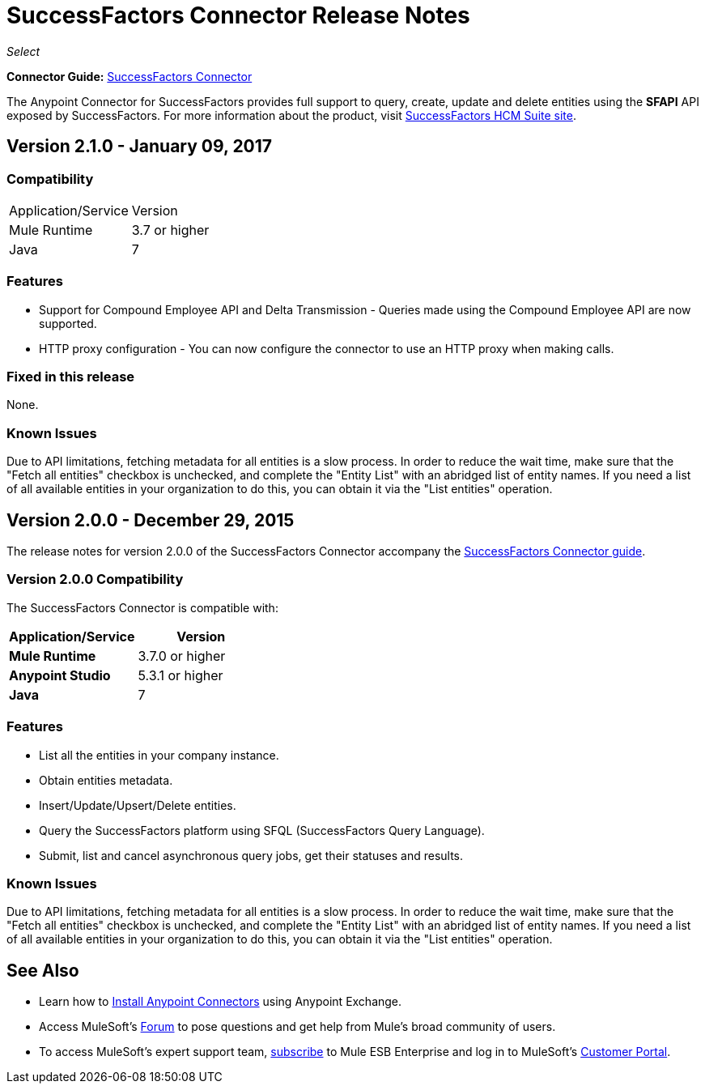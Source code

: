 = SuccessFactors Connector Release Notes
:keywords: release notes, connector, sap, successfactors

_Select_

*Connector Guide:* link:/mule-user-guide/v/3.8/successfactors-connector[SuccessFactors Connector]

The Anypoint Connector for SuccessFactors provides full support to query, create, update and delete entities using the **SFAPI** API exposed by SuccessFactors. For more information about the product, visit link:https://help.sap.com/cloud4hr[SuccessFactors HCM Suite site].

== Version 2.1.0 - January 09, 2017

=== Compatibility

|===
|Application/Service|Version
|Mule Runtime |3.7 or higher
|Java |7
|===

=== Features

* Support for Compound Employee API and Delta Transmission - Queries made using the Compound Employee API are now supported.
* HTTP proxy configuration - You can now configure the connector to use an HTTP proxy when making calls.

=== Fixed in this release

None.

=== Known Issues

Due to API limitations, fetching metadata for all entities is a slow process. In order to reduce the wait time, make sure that the "Fetch all entities" checkbox is unchecked, and complete the "Entity List" with an abridged list of entity names. If you need a list of all available entities in your organization to do this, you can obtain it via the "List entities" operation.


== Version 2.0.0 - December 29, 2015

The release notes for version 2.0.0 of the SuccessFactors Connector accompany the link:/mule-user-guide/v/3.8/successfactors-connector[SuccessFactors Connector guide].

=== Version 2.0.0 Compatibility

The SuccessFactors Connector is compatible with:

|===
|Application/Service|Version

|*Mule Runtime* |3.7.0 or higher
|*Anypoint Studio* |5.3.1 or higher
|*Java* |7
|===

=== Features

- List all the entities in your company instance.
- Obtain entities metadata.
- Insert/Update/Upsert/Delete entities.
- Query the SuccessFactors platform using SFQL (SuccessFactors Query Language).
- Submit, list and cancel asynchronous query jobs, get their statuses and results.

=== Known Issues

Due to API limitations, fetching metadata for all entities is a slow process. In order to reduce the wait time, make sure that the "Fetch all entities" checkbox is unchecked, and complete the "Entity List" with an abridged list of entity names. If you need a list of all available entities in your organization to do this, you can obtain it via the "List entities" operation.

== See Also

* Learn how to link:/anypoint-exchange/anypoint-exchange[Install Anypoint Connectors] using Anypoint Exchange.
* Access MuleSoft’s link:http://forums.mulesoft.com/[Forum] to pose questions and get help from Mule’s broad community of users.
* To access MuleSoft’s expert support team, link:https://www.mulesoft.com/support-and-services/mule-esb-support-license-subscription[subscribe] to Mule ESB Enterprise and log in to MuleSoft’s link:http://www.mulesoft.com/support-login[Customer Portal].
